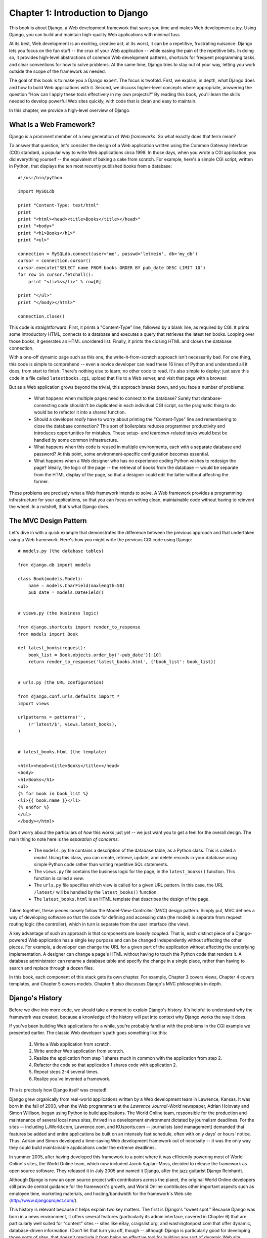 =================================
Chapter 1: Introduction to Django
=================================

This book is about Django, a Web development framework that saves you time
and makes Web development a joy. Using Django, you can build and maintain
high-quality Web applications with minimal fuss.

At its best, Web development is an exciting, creative act; at its worst,
it can be a repetitive, frustrating nuisance. Django lets you focus on the fun
stuff -- the crux of your Web application -- while easing the pain of the
repetitive bits. In doing so, it provides high-level abstractions of common
Web development patterns, shortcuts for frequent programming tasks, and
clear conventions for how to solve problems. At the same time, Django tries to
stay out of your way, letting you work outside the scope of the framework as
needed.

The goal of this book is to make you a Django expert. The focus is twofold.
First, we explain, in depth, what Django does and how to build Web
applications with it. Second, we discuss higher-level concepts where
appropriate, answering the question "How can I apply these tools effectively
in my own projects?" By reading this book, you'll learn the skills needed to
develop powerful Web sites quickly, with code that is clean and easy to
maintain.

In this chapter, we provide a high-level overview of Django.

What Is a Web Framework?
========================

Django is a prominent member of a new generation of *Web frameworks*. So what
exactly does that term mean?

To answer that question, let's consider the design of a Web application written
using the Common Gateway Interface (CGI) standard, a popular way to write Web
applications circa 1998. In those days, when you wrote a CGI application, you did
everything yourself -- the equivalent of baking a cake from scratch. For
example, here's a simple CGI script, written in Python, that displays the ten
most recently published books from a database::

    #!/usr/bin/python

    import MySQLdb

    print "Content-Type: text/html"
    print
    print "<html><head><title>Books</title></head>"
    print "<body>"
    print "<h1>Books</h1>"
    print "<ul>"

    connection = MySQLdb.connect(user='me', passwd='letmein', db='my_db')
    cursor = connection.cursor()
    cursor.execute("SELECT name FROM books ORDER BY pub_date DESC LIMIT 10")
    for row in cursor.fetchall():
        print "<li>%s</li>" % row[0]

    print "</ul>"
    print "</body></html>"

    connection.close()

This code is straightforward. First, it prints a "Content-Type" line, followed
by a blank line, as required by CGI. It prints some introductory HTML,
connects to a database and executes a query that retrieves the latest ten books.
Looping over those books, it generates an HTML unordered list. Finally, it
prints the closing HTML and closes the database connection.

With a one-off dynamic page such as this one, the write-it-from-scratch
approach isn't necessarily bad. For one thing, this code is simple to
comprehend -- even a novice developer can read these 16 lines of Python and understand all
it does, from start to finish. There's nothing else to learn; no other code to
read. It's also simple to deploy: just save this code in a file called
``latestbooks.cgi``, upload that file to a Web server, and visit that page with
a browser.

But as a Web application grows beyond the trivial, this
approach breaks down, and you face a number of problems:

    * What happens when multiple pages need to connect to the database? Surely
      that database-connecting code shouldn't be duplicated in each individual
      CGI script, so the pragmatic thing to do would be to refactor it into a
      shared function.

    * Should a developer *really* have to worry about printing the
      "Content-Type" line and remembering to close the database connection?
      This sort of boilerplate reduces programmer productivity and introduces
      opportunities for mistakes. These setup- and teardown-related tasks would
      best be handled by some common infrastructure.

    * What happens when this code is reused in multiple environments, each with
      a separate database and password? At this point, some
      environment-specific configuration becomes essential.

    * What happens when a Web designer who has no experience coding Python
      wishes to redesign the page? Ideally, the logic of the page -- the
      retrieval of books from the database -- would be separate from the
      HTML display of the page, so that a designer could edit the latter
      without affecting the former.

These problems are precisely what a Web framework intends to solve. A Web
framework provides a programming infrastructure for your applications, so that
you can focus on writing clean, maintainable code without having to reinvent
the wheel. In a nutshell, that's what Django does.

The MVC Design Pattern
======================

Let's dive in with a quick example that demonstrates the difference between the
previous approach and that undertaken using a Web framework. Here's how you might write
the previous CGI code using Django::

    # models.py (the database tables)

    from django.db import models

    class Book(models.Model):
        name = models.CharField(maxlength=50)
        pub_date = models.DateField()


    # views.py (the business logic)

    from django.shortcuts import render_to_response
    from models import Book

    def latest_books(request):
        book_list = Book.objects.order_by('-pub_date')[:10]
        return render_to_response('latest_books.html', {'book_list': book_list})


    # urls.py (the URL configuration)

    from django.conf.urls.defaults import *
    import views

    urlpatterns = patterns('',
        (r'latest/$', views.latest_books),
    )


    # latest_books.html (the template)

    <html><head><title>Books</title></head>
    <body>
    <h1>Books</h1>
    <ul>
    {% for book in book_list %}
    <li>{{ book.name }}</li>
    {% endfor %}
    </ul>
    </body></html>

Don't worry about the particulars of *how* this works just yet -- we just want you to get a
feel for the overall design. The main thing to note here is the
*separation of concerns*:

    * The ``models.py`` file contains a description of the database table, as a
      Python class. This is called a *model*. Using this class, you can
      create, retrieve, update, and delete records in your database using simple
      Python code rather than writing repetitive SQL statements.

    * The ``views.py`` file contains the business logic for the page, in the
      ``latest_books()`` function. This function is called a *view*.

    * The ``urls.py`` file specifies which view is called for a given URL
      pattern. In this case, the URL ``/latest/`` will be handled by the
      ``latest_books()`` function.

    * The ``latest_books.html`` is an HTML template that describes the design
      of the page.

Taken together, these pieces loosely follow the Model-View-Controller (MVC)
design pattern. Simply put, MVC defines a way of developing software so that the
code for defining and accessing data (the model) is separate from request
routing logic (the controller), which in turn is separate from the user
interface (the view).

A key advantage of such an approach is that components are *loosely coupled*.
That is, each distinct piece of a Django-powered Web application has a single
key purpose and can be changed independently without affecting the other
pieces. For example, a developer can change the URL for a given part of the
application without affecting the underlying implementation. A designer can
change a page's HTML without having to touch the Python code that renders it.
A database administrator can rename a database table and specify the change in
a single place, rather than having to search and replace through a dozen files.

In this book, each component of this stack gets its own chapter. For example,
Chapter 3 covers views, Chapter 4 covers templates, and Chapter 5 covers models.
Chapter 5 also discusses Django's MVC philosophies in depth.

Django's History
================

Before we dive into more code, we should take a moment to explain Django's
history. It's helpful to understand why the framework was created, because a
knowledge of the history will put into context why Django works the way it
does.

If you've been building Web applications for a while, you're probably familiar with the problems in the CGI
example we presented earlier. The classic Web developer's
path goes something like this:

    1. Write a Web application from scratch.
    2. Write another Web application from scratch.
    3. Realize the application from step 1 shares much in common with the application from step 2.
    4. Refactor the code so that application 1 shares code with application 2.
    5. Repeat steps 2-4 several times.
    6. Realize you've invented a framework.

This is precisely how Django itself was created!

Django grew organically from real-world applications written by a Web
development team in Lawrence, Kansas. It was born in the fall of 2003, when the
Web programmers at the *Lawrence Journal-World* newspaper, Adrian Holovaty and
Simon Willison, began using Python to build applications. The World Online
team, responsible for the production and maintenance of several local news
sites, thrived in a development environment dictated by journalism deadlines.
For the sites -- including LJWorld.com, Lawrence.com, and KUsports.com --
journalists (and management) demanded that features be added and entire
applications be built on an intensely fast schedule, often with only days' or
hours' notice. Thus, Adrian and Simon developed a time-saving Web development
framework out of necessity -- it was the only way they could build maintainable
applications under the extreme deadlines.

In summer 2005, after having developed this framework to a point where it was
efficiently powering most of World Online's sites, the World Online team, which
now included Jacob Kaplan-Moss, decided to release the framework as open source software.
They released it in July 2005 and named it Django, after the jazz guitarist
Django Reinhardt.

Although Django is now an open source project with contributors across the
planet, the original World Online developers still provide central guidance
for the framework's growth, and World Online contributes other important
aspects such as employee time, marketing materials, and hosting/bandwidth for
the framework's Web site (http://www.djangoproject.com/).

This history is relevant because it helps explain two key matters. The first is
Django's "sweet spot." Because Django was born in a news environment, it offers
several features (particularly its admin interface, covered in Chapter 6) that
are particularly well suited for "content" sites -- sites like eBay,
craigslist.org, and washingtonpost.com that offer dynamic, database-driven
information. (Don't let that turn you off, though -- although Django is
particularly good for developing those sorts of sites, that doesn't preclude it
from being an effective tool for building any sort of dynamic Web site. There's
a difference between being *particularly effective* at something and being
*ineffective* at other things.)

The second matter to note is how Django's origins have shaped the culture of its
open source community. Because Django was extracted from real-world code,
rather than being an academic exercise or commercial product, it is acutely
focused on solving Web development problems that Django's developers themselves
have faced -- and continue to face. As a result, Django itself is actively
improved on an almost daily basis. The framework's developers have a keen
interest in making sure Django saves developers time, produces applications that are
easy to maintain, and performs well under load. If nothing else, the developers
are motivated by their own selfish desires to save themselves time and enjoy
their jobs. (To put it bluntly, they eat their own dog food.)

.. AH The following sections are the type of content that typically appears
.. AH in a book's Introduction section, but we include it here because this
.. AH chapter serves as an introduction.

How to Read This Book
=====================

In writing this book, we tried to strike a balance between readability and
reference, with a bias toward readability. Our goal with this book, as stated
earlier, is to make you a Django expert, and we believe the best way to teach is
through prose and plenty of examples, rather than a providing an exhaustive
but bland catalog of Django features. (As someone once said, you can't expect
to teach somebody how to speak merely by teaching them the alphabet.)

With that in mind, we recommend that you read Chapters 1 through 7 in order.
They form the foundation of how to use Django; once you've read them, you'll be
able to build Django-powered Web sites. The remaining chapters, which focus on
specific Django features, can be read in any order.

The appendixes are for reference. They, along with the free documentation at
http://www.djangoproject.com/, are probably what you'll flip back to occasionally to
recall syntax or find quick synopses of what certain parts of Django do.

Required Programming Knowledge
------------------------------

Readers of this book should understand the basics of procedural and
object-oriented programming: control structures (``if``, ``while``, and ``for``),
data structures (lists, hashes/dictionaries), variables, classes, and objects.

Experience in Web development is, as you may expect, very helpful, but it's
not required to read this book. Throughout the book, we try to promote best
practices in Web development for readers who lack this type of experience.

Required Python Knowledge
-------------------------

At its core, Django is simply a collection of libraries written in the Python
programming language. To develop a site using Django, you write Python code
that uses these libraries. Learning Django, then, is a matter of learning how
to program in Python and understanding how the Django libraries work.

If you have experience programming in Python, you should have no trouble diving
in. By and large, the Django code doesn't perform "black magic" (i.e.,
programming trickery whose implementation is difficult to explain or
understand). For you, learning Django will be a matter of learning Django's
conventions and APIs.

If you don't have experience programming in Python, you're in for a treat.
It's easy to learn and a joy to use! Although this book doesn't include a full
Python tutorial, it highlights Python features and functionality where
appropriate, particularly when code doesn't immediately make sense. Still, we
recommend you read the official Python tutorial, available online at
http://docs.python.org/tut/. We also recommend Mark Pilgrim's free book
*Dive Into Python*, available at http://www.diveintopython.org/ and published in
print by Apress.

New Django Features
-------------------

As we noted earlier, Django is frequently improved, and it will likely have a
number of useful -- even *essential* -- new features by the time this book is
published. Thus, our goal as authors of this book is twofold:

    * Make sure this book is as "future-proof" as possible, so that whatever
      you read here will still be relevant in future Django versions

    * Actively update this book on its Web site, http://www.djangobook.com/, so
      you can access the latest and greatest documentation as soon as we write
      it

If you want to implement something with Django that isn't explained in this
book, check the latest version of this book on the aforementioned Web site,
and also check the official Django documentation.

Getting Help
------------

One of the greatest benefits of Django is its kind and helpful user community.
For help with any aspect of Django -- from installation, to application design,
to database design, to deployment -- feel free to ask questions online.

    * The django-users mailing list is where thousands of Django users hang out
      to ask and answer questions. Sign up for free at http://www.djangoproject.com/r/django-users.

    * The Django IRC channel is where Django users hang out to chat and help
      each other in real time. Join the fun by logging on to #django on the
      Freenode IRC network.

What's Next
-----------

In the `next chapter`_, we'll get started with Django, covering installation and
initial setup.

.. _next chapter: ../chapter02/
